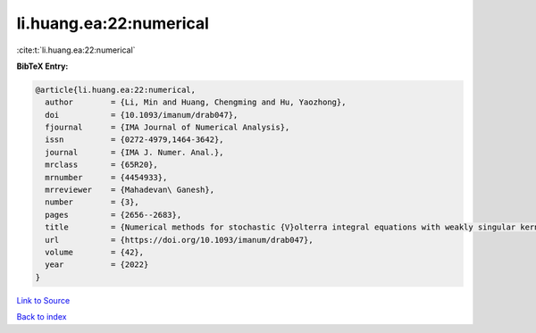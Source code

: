 li.huang.ea:22:numerical
========================

:cite:t:`li.huang.ea:22:numerical`

**BibTeX Entry:**

.. code-block:: bibtex

   @article{li.huang.ea:22:numerical,
     author        = {Li, Min and Huang, Chengming and Hu, Yaozhong},
     doi           = {10.1093/imanum/drab047},
     fjournal      = {IMA Journal of Numerical Analysis},
     issn          = {0272-4979,1464-3642},
     journal       = {IMA J. Numer. Anal.},
     mrclass       = {65R20},
     mrnumber      = {4454933},
     mrreviewer    = {Mahadevan\ Ganesh},
     number        = {3},
     pages         = {2656--2683},
     title         = {Numerical methods for stochastic {V}olterra integral equations with weakly singular kernels},
     url           = {https://doi.org/10.1093/imanum/drab047},
     volume        = {42},
     year          = {2022}
   }

`Link to Source <https://doi.org/10.1093/imanum/drab047},>`_


`Back to index <../By-Cite-Keys.html>`_
